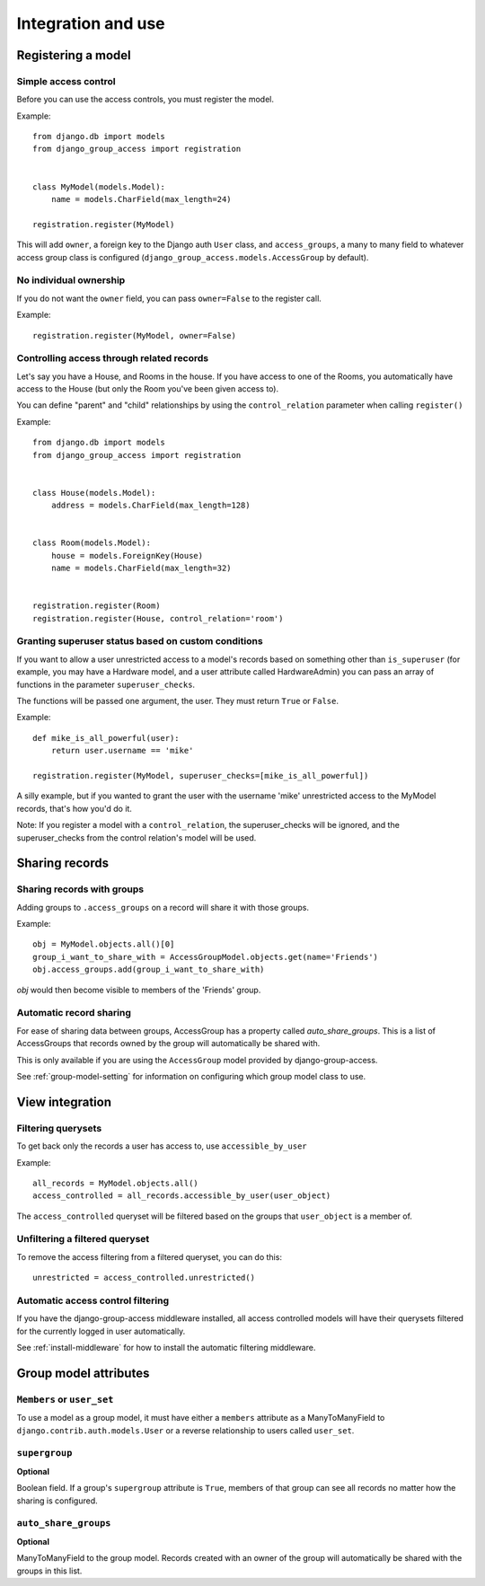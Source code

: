 Integration and use
===================

Registering a model
-------------------

Simple access control
~~~~~~~~~~~~~~~~~~~~~

Before you can use the access controls, you must register the model.

Example::

  from django.db import models
  from django_group_access import registration


  class MyModel(models.Model):
      name = models.CharField(max_length=24)

  registration.register(MyModel)

This will add ``owner``, a foreign key to the Django auth ``User`` class,
and ``access_groups``, a many to many field to whatever access group class
is configured (``django_group_access.models.AccessGroup`` by default).


No individual ownership
~~~~~~~~~~~~~~~~~~~~~~~

If you do not want the ``owner`` field, you can pass ``owner=False`` to
the register call.

Example::

  registration.register(MyModel, owner=False)


Controlling access through related records
~~~~~~~~~~~~~~~~~~~~~~~~~~~~~~~~~~~~~~~~~~

Let's say you have a House, and Rooms in the house. If you have
access to one of the Rooms, you automatically have access to the
House (but only the Room you've been given access to).

You can define "parent" and "child" relationships by using the
``control_relation`` parameter when calling ``register()``

Example::

  from django.db import models
  from django_group_access import registration


  class House(models.Model):
      address = models.CharField(max_length=128)


  class Room(models.Model):
      house = models.ForeignKey(House)
      name = models.CharField(max_length=32)


  registration.register(Room)
  registration.register(House, control_relation='room')


Granting superuser status based on custom conditions
~~~~~~~~~~~~~~~~~~~~~~~~~~~~~~~~~~~~~~~~~~~~~~~~~~~~

If you want to allow a user unrestricted access to a model's
records based on something other than ``is_superuser`` (for
example, you may have a Hardware model, and a user attribute
called HardwareAdmin) you can pass an array of functions in the
parameter ``superuser_checks``.

The functions will be passed one argument, the user. They must
return ``True`` or ``False``.

Example::

  def mike_is_all_powerful(user):
      return user.username == 'mike'
  
  registration.register(MyModel, superuser_checks=[mike_is_all_powerful])


A silly example, but if you wanted to grant the user with the username 'mike'
unrestricted access to the MyModel records, that's how you'd do it.

Note: If you register a model with a ``control_relation``, the
superuser_checks will be ignored, and the superuser_checks from the
control relation's model will be used.


Sharing records
---------------

Sharing records with groups
~~~~~~~~~~~~~~~~~~~~~~~~~~~

Adding groups to ``.access_groups`` on a record will share it with
those groups.

Example::

  obj = MyModel.objects.all()[0]
  group_i_want_to_share_with = AccessGroupModel.objects.get(name='Friends')
  obj.access_groups.add(group_i_want_to_share_with)

`obj` would then become visible to members of the 'Friends' group.


Automatic record sharing
~~~~~~~~~~~~~~~~~~~~~~~~

For ease of sharing data between groups, AccessGroup has a property called
`auto_share_groups`. This is a list of AccessGroups that records owned
by the group will automatically be shared with.

This is only available if you are using the ``AccessGroup`` model provided by
django-group-access.

See :ref:`group-model-setting` for information on configuring which group
model class to use.


View integration
----------------

Filtering querysets
~~~~~~~~~~~~~~~~~~~

To get back only the records a user has access to, use ``accessible_by_user``

Example::

  all_records = MyModel.objects.all()
  access_controlled = all_records.accessible_by_user(user_object)

The ``access_controlled`` queryset will be filtered based on the groups
that ``user_object`` is a member of.


Unfiltering a filtered queryset
~~~~~~~~~~~~~~~~~~~~~~~~~~~~~~~

To remove the access filtering from a filtered queryset, you can do this::

  unrestricted = access_controlled.unrestricted()


Automatic access control filtering
~~~~~~~~~~~~~~~~~~~~~~~~~~~~~~~~~~

If you have the django-group-access middleware installed, all access controlled
models will have their querysets filtered for the currently logged in user
automatically.

See :ref:`install-middleware` for how to install the automatic filtering middleware.

.. _group-model-attributes:

Group model attributes
----------------------

``Members`` or ``user_set``
~~~~~~~~~~~~~~~~~~~~~~~~~~~

To use a model as a group model, it must have either a ``members`` attribute
as a ManyToManyField to ``django.contrib.auth.models.User`` or a reverse
relationship to users called ``user_set``.


``supergroup``
~~~~~~~~~~~~~~

**Optional**

Boolean field. If a group's ``supergroup`` attribute is ``True``, members of that
group can see all records no matter how the sharing is configured.


``auto_share_groups``
~~~~~~~~~~~~~~~~~~~~~

**Optional**

ManyToManyField to the group model. Records created with an owner of the group
will automatically be shared with the groups in this list.
